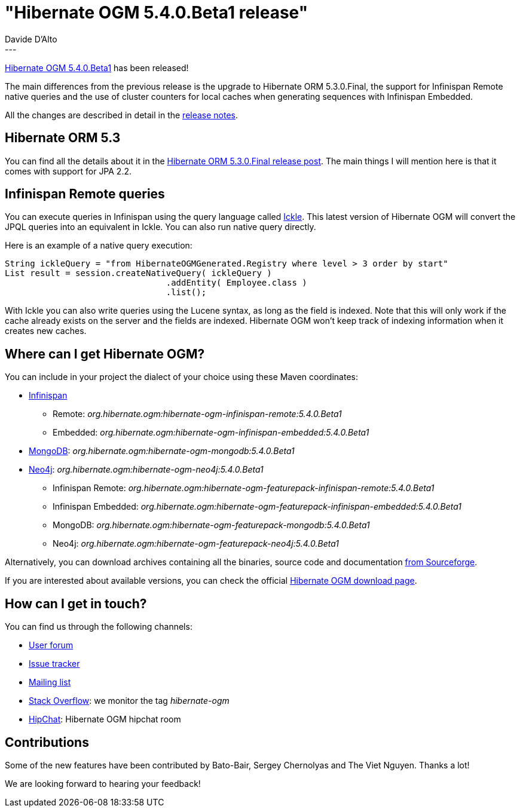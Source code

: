 = "Hibernate OGM 5.4.0.Beta1 release"
Davide D'Alto
:awestruct-tags: [ "Hibernate OGM", "Releases" ]
:awestruct-layout: blog-post
---

http://hibernate.org/ogm/releases/5.4/#get-it[Hibernate OGM 5.4.0.Beta1] has been released!

The main differences from the previous release is the upgrade to Hibernate ORM 5.3.0.Final, 
the support for Infinispan Remote native queries and the use of cluster counters
for local caches when generating sequences with Infinispan Embedded.

All the changes are described in detail in the
https://hibernate.atlassian.net/secure/ReleaseNote.jspa?projectId=10160&version=31632[release notes].

== Hibernate ORM 5.3

You can find all the details about it in the
http://in.relation.to/2018/05/14/hibernate-orm-530-final-release/[Hibernate ORM 5.3.0.Final release post].
The main things I will mention here is that it comes with support for JPA 2.2.

== Infinispan Remote queries

You can execute queries in Infinispan using the query language called
https://blog.infinispan.org/2016/12/meet-ickle.html[Ickle]. This latest version of Hibernate OGM
will convert the JPQL queries into an equivalent in Ickle. You can also run native query directly.

Here is an example of a native query execution:

====
[source, JAVA]
----
String ickleQuery = "from HibernateOGMGenerated.Registry where level > 3 order by start"
List result = session.createNativeQuery( ickleQuery )
				.addEntity( Employee.class )
				.list();
----
====

With Ickle you can also write queries using the Lucene syntax, as long as the field is
indexed. Note that this will only work if the cache already exists on the server and the
fields are indexed. Hibernate OGM won't keep track of indexing information when it creates
new caches.

== Where can I get Hibernate OGM?

You can include in your project the dialect of your choice using these Maven coordinates:

* http://infinispan.org[Infinispan]
** Remote: _org.hibernate.ogm:hibernate-ogm-infinispan-remote:5.4.0.Beta1_
** Embedded: _org.hibernate.ogm:hibernate-ogm-infinispan-embedded:5.4.0.Beta1_
* https://www.mongodb.com[MongoDB]: _org.hibernate.ogm:hibernate-ogm-mongodb:5.4.0.Beta1_
* http://neo4j.com[Neo4j]: _org.hibernate.ogm:hibernate-ogm-neo4j:5.4.0.Beta1_
** Infinispan Remote: _org.hibernate.ogm:hibernate-ogm-featurepack-infinispan-remote:5.4.0.Beta1_
** Infinispan Embedded: _org.hibernate.ogm:hibernate-ogm-featurepack-infinispan-embedded:5.4.0.Beta1_
** MongoDB: _org.hibernate.ogm:hibernate-ogm-featurepack-mongodb:5.4.0.Beta1_
** Neo4j: _org.hibernate.ogm:hibernate-ogm-featurepack-neo4j:5.4.0.Beta1_

Alternatively, you can download archives containing all the binaries, source code and documentation
https://sourceforge.net/projects/hibernate/files/hibernate-ogm/5.4.0.Beta1[from Sourceforge].

If you are interested about available versions, you can check the official
http://hibernate.org/ogm/releases[Hibernate OGM download page].

== How can I get in touch?

You can find us through the following channels:

* https://discourse.hibernate.org/c/hibernate-ogm[User forum]
* https://hibernate.atlassian.net/browse/OGM[Issue tracker]
* http://lists.jboss.org/pipermail/hibernate-dev/[Mailing list]
* http://stackoverflow.com[Stack Overflow]: we monitor the tag _hibernate-ogm_
* https://www.hipchat.com/gXEjW5Wgg[HipChat]: Hibernate OGM hipchat room

== Contributions

Some of the new features have been contributed by 
Bato-Bair, Sergey Chernolyas and The Viet Nguyen.
Thanks a lot!

We are looking forward to hearing your feedback!


